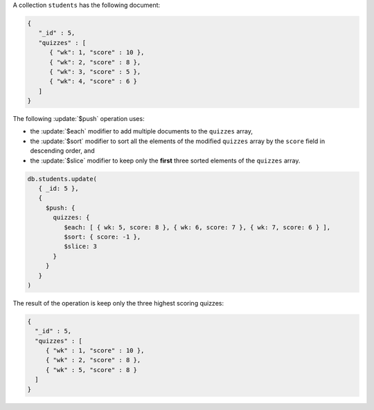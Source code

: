 A collection ``students`` has the following document:

.. code-block:: javascript

   {
      "_id" : 5,
      "quizzes" : [
         { "wk": 1, "score" : 10 },
         { "wk": 2, "score" : 8 },
         { "wk": 3, "score" : 5 },
         { "wk": 4, "score" : 6 }
      ]
   }

The following :update:`$push` operation uses:

- the :update:`$each` modifier to add multiple documents to the
  ``quizzes`` array,

- the :update:`$sort` modifier to sort all the elements of the
  modified ``quizzes`` array by the ``score`` field in descending
  order, and

- the :update:`$slice` modifier to keep only the **first** three
  sorted elements of the ``quizzes`` array.

.. code-block:: javascript

   db.students.update(
      { _id: 5 },
      {
        $push: { 
          quizzes: { 
             $each: [ { wk: 5, score: 8 }, { wk: 6, score: 7 }, { wk: 7, score: 6 } ],
             $sort: { score: -1 },
             $slice: 3
          }
        }
      }
   )

The result of the operation is keep only the three highest scoring quizzes:

.. code-block:: javascript

   {
     "_id" : 5,
     "quizzes" : [
        { "wk" : 1, "score" : 10 },
        { "wk" : 2, "score" : 8 },
        { "wk" : 5, "score" : 8 }
     ]
   }
